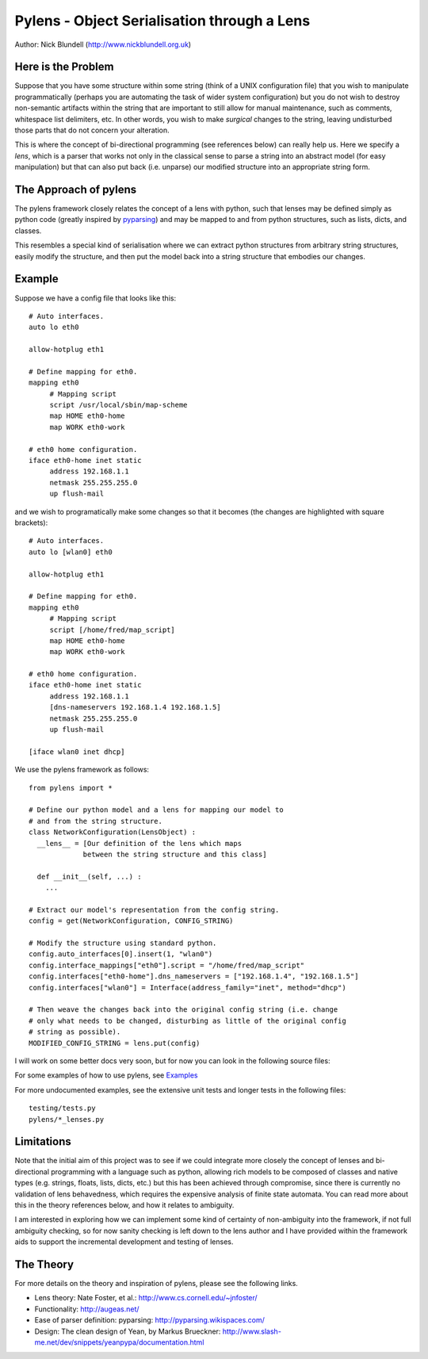 Pylens - Object Serialisation through a Lens
====================================================

Author: Nick Blundell (http://www.nickblundell.org.uk)

Here is the Problem
-----------------------------------------------------

Suppose that you have some structure within some string (think of a UNIX
configuration file) that you wish to manipulate programmatically (perhaps you
are automating the task of wider system configuration) but you do not wish to
destroy non-semantic artifacts within the string that are important to still
allow for manual maintenance, such as comments, whitespace
list delimiters, etc.  In other words, you wish to make *surgical* changes to
the string, leaving undisturbed those parts that do not concern your
alteration.

This is where the concept of bi-directional programming (see references below)
can really help us. Here we specify a *lens*, which is a parser that works not only in the
classical sense to parse a
string into an abstract model (for easy manipulation) but that can 
also put back (i.e. unparse) our modified structure into an appropriate string
form.

The Approach of pylens
-----------------------------------------------------

The pylens framework closely relates the concept of a lens with python, such
that lenses may be defined simply as python code (greatly inspired by
`pyparsing <http://pyparsing.wikispaces.com/>`_) and may be mapped to and from python
structures, such as lists, dicts, and classes.

This resembles a special kind of serialisation where we can extract python
structures from arbitrary string structures, easily modify the structure, and
then put the model back into a string structure that embodies our changes.

Example
-----------------------------------------------------

Suppose we have a config file that looks like this::

  # Auto interfaces.
  auto lo eth0

  allow-hotplug eth1

  # Define mapping for eth0.
  mapping eth0
       # Mapping script
       script /usr/local/sbin/map-scheme
       map HOME eth0-home
       map WORK eth0-work

  # eth0 home configuration.
  iface eth0-home inet static
       address 192.168.1.1
       netmask 255.255.255.0
       up flush-mail

and we wish to programatically make some changes so that it becomes (the
changes are highlighted with square brackets)::

  # Auto interfaces.
  auto lo [wlan0] eth0

  allow-hotplug eth1

  # Define mapping for eth0.
  mapping eth0
       # Mapping script
       script [/home/fred/map_script]
       map HOME eth0-home
       map WORK eth0-work

  # eth0 home configuration.
  iface eth0-home inet static
       address 192.168.1.1
       [dns-nameservers 192.168.1.4 192.168.1.5]
       netmask 255.255.255.0
       up flush-mail
  
  [iface wlan0 inet dhcp]

We use the pylens framework as follows::
  
  from pylens import *

  # Define our python model and a lens for mapping our model to
  # and from the string structure.
  class NetworkConfiguration(LensObject) :
    __lens__ = [Our definition of the lens which maps
               between the string structure and this class]
    
    def __init__(self, ...) :
      ...
  
  # Extract our model's representation from the config string.
  config = get(NetworkConfiguration, CONFIG_STRING)

  # Modify the structure using standard python.
  config.auto_interfaces[0].insert(1, "wlan0")
  config.interface_mappings["eth0"].script = "/home/fred/map_script"
  config.interfaces["eth0-home"].dns_nameservers = ["192.168.1.4", "192.168.1.5"]
  config.interfaces["wlan0"] = Interface(address_family="inet", method="dhcp")

  # Then weave the changes back into the original config string (i.e. change
  # only what needs to be changed, disturbing as little of the original config
  # string as possible).
  MODIFIED_CONFIG_STRING = lens.put(config)


I will work on some better docs very soon, but for now you can look in the following
source files:

For some examples of how to use pylens, see `Examples
<https://github.com/blundeln/pylens/tree/master/examples>`_

For more undocumented examples, see the extensive unit tests and longer tests in the following files::

  testing/tests.py
  pylens/*_lenses.py

Limitations
-----------------------------------------------------

Note that the initial aim of this project was to see if we could 
integrate more closely the concept of lenses and bi-directional
programming with a language such as python, allowing rich models to be
composed of classes and native types (e.g. strings, floats, lists, dicts,
etc.) but this has been achieved through compromise, since there is currently
no validation of lens behavedness, which requires the expensive analysis
of finite state automata.  You can read more about this in the theory
references below, and how it relates to ambiguity.

I am interested in exploring
how we can implement some kind of certainty of non-ambiguity into the
framework, if not full ambiguity checking, so for now sanity checking is
left down to the lens author and I have provided within the framework aids to
support the incremental development and testing of lenses.

The Theory
-----------------------------------------------------

For more details on the theory and inspiration of pylens, please see the
following links.

* Lens theory: Nate Foster, et al.: http://www.cs.cornell.edu/~jnfoster/
* Functionality: http://augeas.net/
* Ease of parser definition: pyparsing: http://pyparsing.wikispaces.com/
* Design: The clean design of Yean, by Markus Brueckner: http://www.slash-me.net/dev/snippets/yeanpypa/documentation.html
